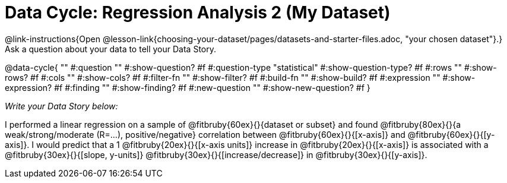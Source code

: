 = Data Cycle: Regression Analysis 2 (My Dataset)

@link-instructions{Open @lesson-link{choosing-your-dataset/pages/datasets-and-starter-files.adoc, "your chosen dataset"}.} Ask a question about your data to tell your Data Story.

@data-cycle{ ""
  #:question ""
  #:show-question? #f
  #:question-type "statistical"
  #:show-question-type? #f
  #:rows ""
  #:show-rows? #f
  #:cols ""
  #:show-cols? #f
  #:filter-fn ""
  #:show-filter? #f
  #:build-fn ""
  #:show-build? #f
  #:expression ""
  #:show-expression? #f
  #:finding ""
  #:show-finding? #f
  #:new-question ""
  #:show-new-question? #f
}

_Write your Data Story below:_

I performed a linear regression on a sample of @fitbruby{60ex}{}{dataset or subset} and found @fitbruby{80ex}{}{a weak/strong/moderate (R=...), positive/negative} correlation between @fitbruby{60ex}{}{[x-axis]} and @fitbruby{60ex}{}{[y-axis]}. I would predict that a 1 @fitbruby{20ex}{}{[x-axis units]} increase in @fitbruby{20ex}{}{[x-axis]} is associated with a @fitbruby{30ex}{}{[slope, y-units]} @fitbruby{30ex}{}{[increase/decrease]} in @fitbruby{30ex}{}{[y-axis]}.
